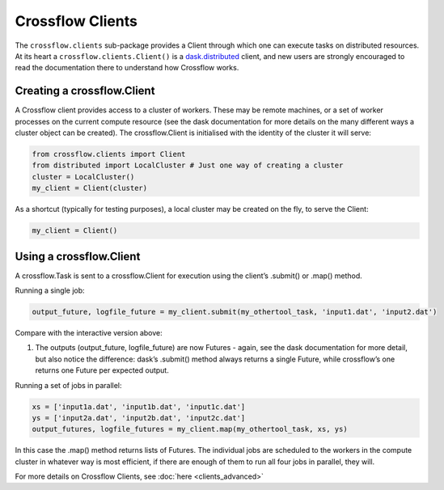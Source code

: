 Crossflow Clients
-----------------

The ``crossflow.clients`` sub-package provides a Client through which
one can execute tasks on distributed resources. At its heart a
``crossflow.clients.Client()`` is a
`dask.distributed <https://distributed.dask.org/en/latest/>`_ client,
and new users are strongly encouraged to read the documentation there to
understand how Crossflow works.

Creating a crossflow.Client
~~~~~~~~~~~~~~~~~~~~~~~~~~~

A Crossflow client provides access to a cluster of workers. These may be
remote machines, or a set of worker processes on the current compute
resource (see the dask documentation for more details on the many
different ways a cluster object can be created). The crossflow.Client is
initialised with the identity of the cluster it will serve:

.. code:: python

   from crossflow.clients import Client
   from distributed import LocalCluster # Just one way of creating a cluster
   cluster = LocalCluster()
   my_client = Client(cluster)

As a shortcut (typically for testing purposes), a local cluster may be
created on the fly, to serve the Client:

.. code:: python


   my_client = Client()

Using a crossflow.Client
~~~~~~~~~~~~~~~~~~~~~~~~

A crossflow.Task is sent to a crossflow.Client for execution using the
client’s .submit() or .map() method.

Running a single job:

.. code:: python


   output_future, logfile_future = my_client.submit(my_othertool_task, 'input1.dat', 'input2.dat')

Compare with the interactive version above:

1. The outputs (output_future, logfile_future) are now Futures - again,
   see the dask documentation for more detail, but also notice the
   difference: dask’s .submit() method always returns a single Future,
   while crossflow’s one returns one Future per expected output.

Running a set of jobs in parallel:

.. code:: python


   xs = ['input1a.dat', 'input1b.dat', 'input1c.dat']
   ys = ['input2a.dat', 'input2b.dat', 'input2c.dat']
   output_futures, logfile_futures = my_client.map(my_othertool_task, xs, ys)

In this case the .map() method returns lists of Futures. The individual
jobs are scheduled to the workers in the compute cluster in whatever way
is most efficient, if there are enough of them to run all four jobs in
parallel, they will.

For more details on Crossflow Clients, see :doc:`here <clients_advanced>`
